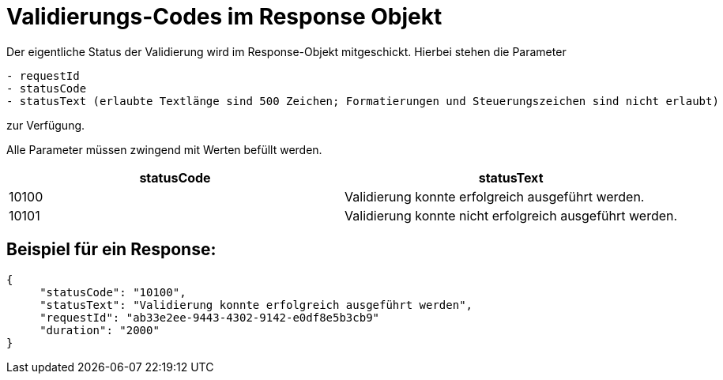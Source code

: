 # Validierungs-Codes im Response Objekt

Der eigentliche Status der Validierung wird im Response-Objekt mitgeschickt. Hierbei stehen die Parameter

```
- requestId
- statusCode
- statusText (erlaubte Textlänge sind 500 Zeichen; Formatierungen und Steuerungszeichen sind nicht erlaubt)
```

zur Verfügung.

Alle Parameter müssen zwingend mit Werten befüllt werden.

[options="header"]
|===
|statusCode|statusText
|10100|Validierung konnte erfolgreich ausgeführt werden.
|10101|Validierung konnte nicht erfolgreich ausgeführt werden.
|===

## Beispiel für ein Response:

```
{
     "statusCode": "10100",
     "statusText": "Validierung konnte erfolgreich ausgeführt werden",
     "requestId": "ab33e2ee-9443-4302-9142-e0df8e5b3cb9"
     "duration": "2000"
}
```
